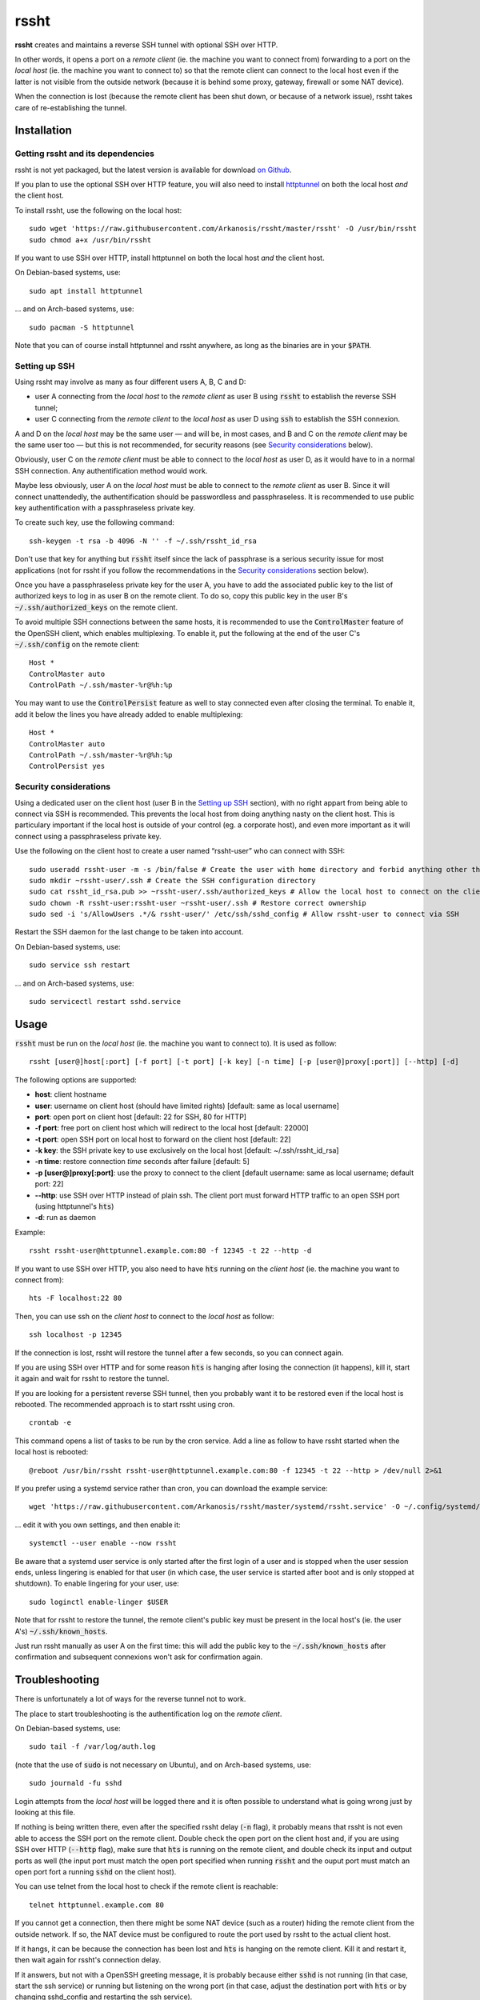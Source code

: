 rssht
=====

**rssht** creates and maintains a reverse SSH tunnel with optional SSH over HTTP.

In other words, it opens a port on a *remote client* (ie. the machine you want to connect from) forwarding to a port on the *local host* (ie. the machine you want to connect to) so that the remote client can connect to the local host even if the latter is not visible from the outside network (because it is behind some proxy, gateway, firewall or some NAT device).

When the connection is lost (because the remote client has been shut down, or because of a network issue), rssht takes care of re-establishing the tunnel.

Installation
------------

Getting rssht and its dependencies
``````````````````````````````````

rssht is not yet packaged, but the latest version is available for download `on Github <https://raw.githubusercontent.com/Arkanosis/rssht/master/rssht>`_.

If you plan to use the optional SSH over HTTP feature, you will also need to install `httptunnel <https://www.gnu.org/software/httptunnel/httptunnel.html>`_ on both the local host *and* the client host.

To install rssht, use the following on the local host:

::

    sudo wget 'https://raw.githubusercontent.com/Arkanosis/rssht/master/rssht' -O /usr/bin/rssht
    sudo chmod a+x /usr/bin/rssht

If you want to use SSH over HTTP, install httptunnel on both the local host *and* the client host.

On Debian-based systems, use:

::

    sudo apt install httptunnel

… and on Arch-based systems, use:

::

    sudo pacman -S httptunnel

Note that you can of course install httptunnel and rssht anywhere, as long as the binaries are in your :code:`$PATH`.

Setting up SSH
``````````````

Using rssht may involve as many as four different users A, B, C and D:

* user A connecting from the *local host* to the *remote client* as user B using :code:`rssht` to establish the reverse SSH tunnel;
* user C connecting from the *remote client* to the *local host* as user D using :code:`ssh` to establish the SSH connexion.

A and D on the *local host* may be the same user — and will be, in most cases, and B and C on the *remote client* may be the same user too  — but this is not recommended, for security reasons (see `Security considerations`_ below).

Obviously, user C on the *remote client* must be able to connect to the *local host* as user D, as it would have to in a normal SSH connection. Any authentification method would work.

Maybe less obviously, user A on the *local host* must be able to connect to the *remote client* as user B. Since it will connect unattendedly, the authentification should be passwordless and passphraseless. It is recommended to use public key authentification with a passphraseless private key.

To create such key, use the following command:

::

    ssh-keygen -t rsa -b 4096 -N '' -f ~/.ssh/rssht_id_rsa

Don't use that key for anything but :code:`rssht` itself since the lack of passphrase is a serious security issue for most applications (not for rssht if you follow the recommendations in the `Security considerations`_ section below).

Once you have a passphraseless private key for the user A, you have to add the associated public key to the list of authorized keys to log in as user B on the remote client. To do so, copy this public key in the user B's :code:`~/.ssh/authorized_keys` on the remote client.

To avoid multiple SSH connections between the same hosts, it is recommended to use the :code:`ControlMaster` feature of the OpenSSH client, which enables multiplexing. To enable it, put the following at the end of the user C's :code:`~/.ssh/config` on the remote client:

::

    Host *
    ControlMaster auto
    ControlPath ~/.ssh/master-%r@%h:%p

You may want to use the :code:`ControlPersist` feature as well to stay connected even after closing the terminal. To enable it, add it below the lines you have already added to enable multiplexing:

::

    Host *
    ControlMaster auto
    ControlPath ~/.ssh/master-%r@%h:%p
    ControlPersist yes

Security considerations
```````````````````````

Using a dedicated user on the client host (user B in the `Setting up SSH`_ section), with no right appart from being able to connect via SSH is recommended. This prevents the local host from doing anything nasty on the client host. This is particulary important if the local host is outside of your control (eg. a corporate host), and even more important as it will connect using a passphraseless private key.

Use the following on the client host to create a user named “rssht-user” who can connect with SSH:

::

    sudo useradd rssht-user -m -s /bin/false # Create the user with home directory and forbid anything other than SSH
    sudo mkdir ~rssht-user/.ssh # Create the SSH configuration directory
    sudo cat rssht_id_rsa.pub >> ~rssht-user/.ssh/authorized_keys # Allow the local host to connect on the client host as rssht-user; the rssht_id_rsa.pub file must have been copied from the local host
    sudo chown -R rssht-user:rssht-user ~rssht-user/.ssh # Restore correct ownership
    sudo sed -i 's/AllowUsers .*/& rssht-user/' /etc/ssh/sshd_config # Allow rssht-user to connect via SSH

Restart the SSH daemon for the last change to be taken into account.

On Debian-based systems, use:

::

    sudo service ssh restart

… and on Arch-based systems, use:

::

    sudo servicectl restart sshd.service

Usage
-----

:code:`rssht` must be run on the *local host* (ie. the machine you want to connect to). It is used as follow:

::

    rssht [user@]host[:port] [-f port] [-t port] [-k key] [-n time] [-p [user@]proxy[:port]] [--http] [-d]

The following options are supported:

* **host**: client hostname
* **user**: username on client host (should have limited rights) [default: same as local username]
* **port**: open port on client host [default: 22 for SSH, 80 for HTTP]
* **-f port**: free port on client host which will redirect to the local host [default: 22000]
* **-t port**: open SSH port on local host to forward on the client host [default: 22]
* **-k key**: the SSH private key to use exclusively on the local host [default: ~/.ssh/rssht_id_rsa]
* **-n time**: restore connection *time* seconds after failure [default: 5]
* **-p [user@]proxy[:port]**: use the proxy to connect to the client [default username: same as local username; default port: 22]
* **--http**: use SSH over HTTP instead of plain ssh. The client port must forward HTTP traffic to an open SSH port (using httptunnel's :code:`hts`)
* **-d**: run as daemon

Example:

::

    rssht rssht-user@httptunnel.example.com:80 -f 12345 -t 22 --http -d

If you want to use SSH over HTTP, you also need to have :code:`hts` running on the *client host* (ie. the machine you want to connect from):

::

    hts -F localhost:22 80

Then, you can use ssh on the *client host* to connect to the *local host* as follow:

::

    ssh localhost -p 12345

If the connection is lost, rssht will restore the tunnel after a few seconds, so you can connect again.

If you are using SSH over HTTP and for some reason :code:`hts` is hanging after losing the connection (it happens), kill it, start it again and wait for rssht to restore the tunnel.

If you are looking for a persistent reverse SSH tunnel, then you probably want it to be restored even if the local host is rebooted. The recommended approach is to start rssht using cron.

::

    crontab -e

This command opens a list of tasks to be run by the cron service. Add a line as follow to have rssht started when the local host is rebooted:

::

    @reboot /usr/bin/rssht rssht-user@httptunnel.example.com:80 -f 12345 -t 22 --http > /dev/null 2>&1

If you prefer using a systemd service rather than cron, you can download the example service:


::

    wget 'https://raw.githubusercontent.com/Arkanosis/rssht/master/systemd/rssht.service' -O ~/.config/systemd/user/rssht.service

… edit it with you own settings, and then enable it:


::

  systemctl --user enable --now rssht

Be aware that a systemd user service is only started after the first login of a user and is stopped when the user session ends, unless lingering is enabled for that user (in which case, the user service is started after boot and is only stopped at shutdown). To enable lingering for your user, use:


::

  sudo loginctl enable-linger $USER

Note that for rssht to restore the tunnel, the remote client's public key must be present in the local host's (ie. the user A's) :code:`~/.ssh/known_hosts`.

Just run rssht manually as user A on the first time: this will add the public key to the :code:`~/.ssh/known_hosts` after confirmation and subsequent connexions won't ask for confirmation again.

Troubleshooting
---------------

There is unfortunately a lot of ways for the reverse tunnel not to work.

The place to start troubleshooting is the authentification log on the *remote client*.

On Debian-based systems, use:

::

    sudo tail -f /var/log/auth.log

(note that the use of :code:`sudo` is not necessary on Ubuntu), and on Arch-based systems, use:

::

    sudo journald -fu sshd

Login attempts from the *local host* will be logged there and it is often possible to understand what is going wrong just by looking at this file.

If nothing is being written there, even after the specified rssht delay (:code:`-n` flag), it probably means that rssht is not even able to access the SSH port on the remote client.
Double check the open port on the client host and, if you are using SSH over HTTP (:code:`--http` flag), make sure that :code:`hts` is running on the remote client, and double check its input and output ports as well (the input port must match the open port specified when running :code:`rssht` and the ouput port must match an open port fort a running :code:`sshd` on the client host).

You can use telnet from the local host to check if the remote client is reachable:

::

    telnet httptunnel.example.com 80

If you cannot get a connection, then there might be some NAT device (such as a router) hiding the remote client from the outside network. If so, the NAT device must be configured to route the port used by rssht to the actual client host.

If it hangs, it can be because the connection has been lost and :code:`hts` is hanging on the remote client. Kill it and restart it, then wait again for rssht's connection delay.

If it answers, but not with a OpenSSH greeting message, it is probably because either :code:`sshd` is not running (in that case, start the ssh service) or running but listening on the wrong port (in that case, adjust the destination port with :code:`hts` or by changing sshd_config and restarting the ssh service).

If it answers with a OpenSSH greeting message, then it should be good.

Software recommendations
------------------------

Keeping sessions alive
``````````````````````

Since a SSH connection is not particulary reliable, especially if established within a HTTP tunnel to traverse a HTTP proxy, it is highly recommended to use some screen-like software to keep a detached session alive on the local host that can be re-attached later.

The author recommends the use of `tmux <https://tmux.github.io/>`_ which handles this task very well and provides a handful of additional features, such as terminal sharing, screen splitting…

Using graphical applications
````````````````````````````

SSH is great for terminal applications, but not so much for graphical applications. While it is possible to run some graphical applications on the *client host* and have them use the resources of the *local host* like network (eg. using a SOCKS proxy) or filesystem (eg. using sshfs), sometimes, one may want to run an application entirely on the *local host* and only show its GUI on the *client host*.

The author recommends the use of `xpra <https://www.xpra.org/>`_ which handles this task as well as it can be and provides some interesting features such as keeping the application alive if the connection is lost.

Contributing
------------

You can contribute by reporting bugs and feature requests on `Github <https://github.com/Arkanosis/rssht/issues>`_.

`Pull requests <https://github.com/Arkanosis/rssht/pulls>`_ for code and documentation are welcome too.

License
-------

Copyright (C) 2015-2023 Jérémie Roquet <jroquet@arkanosis.net>

Permission to use, copy, modify, and/or distribute this software for any
purpose with or without fee is hereby granted, provided that the above
copyright notice and this permission notice appear in all copies.

THE SOFTWARE IS PROVIDED "AS IS" AND THE AUTHOR DISCLAIMS ALL WARRANTIES
WITH REGARD TO THIS SOFTWARE INCLUDING ALL IMPLIED WARRANTIES OF
MERCHANTABILITY AND FITNESS. IN NO EVENT SHALL THE AUTHOR BE LIABLE FOR ANY
SPECIAL, DIRECT, INDIRECT, OR CONSEQUENTIAL DAMAGES OR ANY DAMAGES WHATSOEVER
RESULTING FROM LOSS OF USE, DATA OR PROFITS, WHETHER IN AN ACTION OF CONTRACT,
NEGLIGENCE OR OTHER TORTIOUS ACTION, ARISING OUT OF OR IN CONNECTION WITH THE
USE OR PERFORMANCE OF THIS SOFTWARE.

Acknowledgements
----------------

The author would like to thank the following people:

* `Anne-Sophie Denommé-Pichon <https://github.com/Oodnadatta>`_, for her precious feedback and extensive testing;
* `Richard Groux <https://github.com/rgroux>`_, for his tips with SSH's ControlMaster and ControlPersist;
* `Xavier Roche <https://github.com/xroche>`_, the author of pepette, the script from which the inspiration for rssht comes from.

Related projects
----------------

The following projects are related: `OpenSSH <http://www.openssh.com/>`_, `autossh <http://www.harding.motd.ca/autossh/>`_, `Corkscrew <http://www.agroman.net/corkscrew/>`_, `httptunnel <https://www.gnu.org/software/httptunnel/httptunnel.html>`_.

The current version of rssht is heavily based on OpenSSH and relies on httptunnel for the optional SSH over HTTP.
